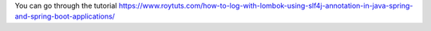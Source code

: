 You can go through the tutorial https://www.roytuts.com/how-to-log-with-lombok-using-slf4j-annotation-in-java-spring-and-spring-boot-applications/
